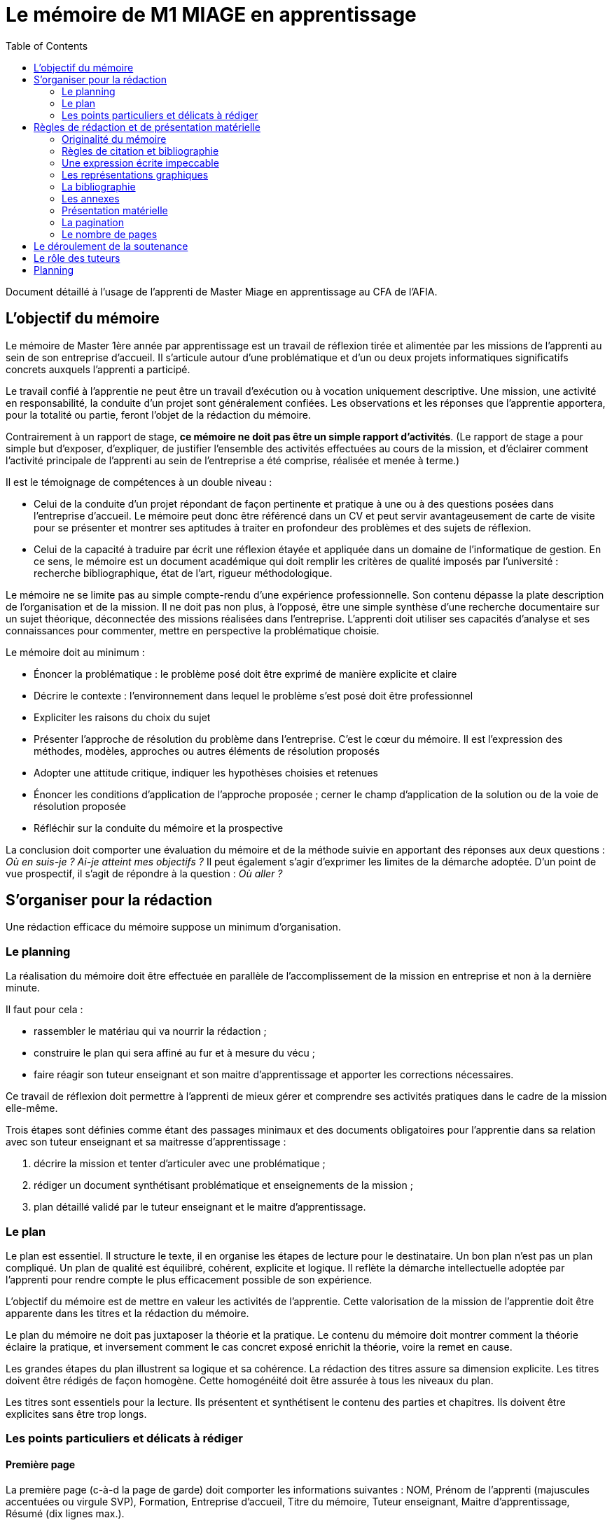 = Le mémoire de M1 MIAGE en apprentissage
:toc:

Document détaillé à l’usage de l’apprenti de Master Miage en apprentissage au CFA de l’AFIA.

== L’objectif du mémoire
Le mémoire de Master 1ère année par apprentissage est un travail de réflexion tirée et alimentée par les missions de l’apprenti au sein de son entreprise d’accueil. Il s’articule autour d’une problématique et d’un ou deux projets informatiques significatifs concrets auxquels l’apprenti a participé.

Le travail confié à l’apprentie ne peut être un travail d’exécution ou à vocation uniquement descriptive. Une mission, une activité en responsabilité, la conduite d’un projet sont généralement confiées. Les observations et les réponses que l’apprentie apportera, pour la totalité ou partie, feront l’objet de la rédaction du mémoire.

Contrairement à un rapport de stage, *ce mémoire ne doit pas être un simple rapport d’activités*. (Le rapport de stage a pour simple but d’exposer, d’expliquer, de justifier l’ensemble des activités effectuées au cours de la mission, et d’éclairer comment l’activité principale de l’apprenti au sein de l’entreprise a été comprise, réalisée et menée à terme.)

Il est le témoignage de compétences à un double niveau :

- Celui de la conduite d’un projet répondant de façon pertinente et pratique à une ou à des questions posées dans l’entreprise d’accueil. Le mémoire peut donc être référencé dans un CV et peut servir avantageusement de carte de visite pour se présenter et montrer ses aptitudes à traiter en profondeur des problèmes et des sujets de réflexion.
- Celui de la capacité à traduire par écrit une réflexion étayée et appliquée dans un domaine de l’informatique de gestion. En ce sens, le mémoire est un document académique qui doit remplir les critères de qualité imposés par l’université : recherche bibliographique, état de l’art, rigueur méthodologique.

Le mémoire ne se limite pas au simple compte-rendu d’une expérience professionnelle. Son contenu dépasse la plate description de l’organisation et de la mission. Il ne doit pas non plus, à l’opposé, être une simple synthèse d’une recherche documentaire sur un sujet théorique, déconnectée des missions réalisées dans l’entreprise.
L’apprenti doit utiliser ses capacités d’analyse et ses connaissances pour commenter, mettre en perspective la problématique choisie.

Le mémoire doit au minimum :

- Énoncer la problématique : le problème posé doit être exprimé de manière explicite et claire
- Décrire le contexte : l’environnement dans lequel le problème s’est posé doit être professionnel
- Expliciter les raisons du choix du sujet
- Présenter l’approche de résolution du problème dans l’entreprise. C’est le cœur du mémoire. Il est l’expression des méthodes, modèles, approches ou autres éléments de résolution proposés
- Adopter une attitude critique, indiquer les hypothèses choisies et retenues
- Énoncer les conditions d’application de l’approche proposée ; cerner le champ d’application de la solution ou de la voie de résolution proposée
- Réfléchir sur la conduite du mémoire et la prospective

La conclusion doit comporter une évaluation du mémoire et de la méthode suivie en apportant des réponses aux deux questions : _Où en suis-je ? Ai-je atteint mes objectifs ?_
Il peut également s’agir d’exprimer les limites de la démarche adoptée.
D’un point de vue prospectif, il s’agit de répondre à la question : _Où aller ?_

== S’organiser pour la rédaction
Une rédaction efficace du mémoire suppose un minimum d’organisation.

=== Le planning
La réalisation du mémoire doit être effectuée en parallèle de l’accomplissement de la mission en entreprise et non à la dernière minute. 

Il faut pour cela :

- rassembler le matériau qui va nourrir la rédaction ;
- construire le plan qui sera affiné au fur et à mesure du vécu ;
- faire réagir son tuteur enseignant et son maitre d’apprentissage et apporter les corrections nécessaires.

Ce travail de réflexion doit permettre à l’apprenti de mieux gérer et comprendre ses activités pratiques dans le cadre de la mission elle-même.

Trois étapes sont définies comme étant des passages minimaux et des documents obligatoires pour l’apprentie dans sa relation avec son tuteur enseignant et sa maitresse d’apprentissage :

. décrire la mission et tenter d’articuler avec une problématique ;
. rédiger un document synthétisant problématique et enseignements de la mission ;
. plan détaillé validé par le tuteur enseignant et le maitre d’apprentissage.

=== Le plan
Le plan est essentiel. Il structure le texte, il en organise les étapes de lecture pour le destinataire. Un bon plan n’est pas un plan compliqué. Un plan de qualité est équilibré, cohérent, explicite et logique. Il reflète la démarche intellectuelle adoptée par l’apprenti pour rendre compte le plus efficacement possible de son expérience.

L’objectif du mémoire est de mettre en valeur les activités de l’apprentie. Cette valorisation de la mission de l’apprentie doit être apparente dans les titres et la rédaction du mémoire.

Le plan du mémoire ne doit pas juxtaposer la théorie et la pratique. Le contenu du mémoire doit montrer comment la théorie éclaire la pratique, et inversement comment le cas concret exposé enrichit la théorie, voire la remet en cause.

Les grandes étapes du plan illustrent sa logique et sa cohérence. La rédaction des titres assure sa dimension explicite. Les titres doivent être rédigés de façon homogène. Cette homogénéité doit être assurée à tous les niveaux du plan.

Les titres sont essentiels pour la lecture. Ils présentent et synthétisent le contenu des parties et chapitres. Ils doivent être explicites sans être trop longs.

=== Les points particuliers et délicats à rédiger
==== Première page
La première page (c-à-d la page de garde) doit comporter les informations suivantes : NOM, Prénom de l’apprenti (majuscules accentuées ou virgule SVP), Formation, Entreprise d’accueil, Titre du mémoire, Tuteur enseignant, Maitre d’apprentissage, Résumé (dix lignes max.).

==== Le titre
Le titre doit explicitement faire ressortir la problématique. 
Exemple : « le rôle des systèmes d’information dans le développement de la fonction marketing » ou « introduction d’un ERP et changements organisationnels ».

==== La présentation de la structure d’accueil
Il s’agit d’un élément qui doit rester minoritaire dans l’ensemble du mémoire. Il n’a de sens que pour mettre en contexte la problématique choisie. Il faut éviter les interminables descriptions pour en rester à une approche analytique : elle n’est pas exhaustive mais orientée en fonction de la mission et de la problématique retenue. 

Par exemple, elle peut faire ressortir les spécificités de l’entreprise au regard de la mission : pourquoi l’entreprise, au regard de son activité, s’est-elle posé ce problème ?

==== La présentation de la mission
Le mémoire explique clairement et simplement la place, le rôle de l’apprenti(e) eu sein de l’entreprise d’accueil. Il situe la fonction de la mission dans le contexte et la finalité globale de l’entreprise. Il explicite un travail par définition limité tant dans sa durée que dans sa responsabilité.

==== L’analyse du contexte, de la situation
Un problème technique ou fonctionnel a été posé à l’apprenti(e). Il s’agit d’énoncer clairement comment et pourquoi le problème a été posé et d’en faire apparaitre tous les tenants et aboutissants.

==== La démarche de résolution du problème
Quelles méthodes adaptées au contexte l’apprenti(e) a-t-il adoptées : la rédaction de cahier des charges, comment recueillir l’expression des besoins de la MOA (réunions, guide d’entretien, sondage…), suivant quel calendrier, quelle méthodologie de gestion de projet, etc.. ?

==== La présentation des résultats
Tout résultat obtenu doit être analysé et commenté, en particulier au regard des objectifs initiaux. L’analyse des écarts et des difficultés est essentielle.

==== Les suggestions, les propositions
S’il y a lieu de le faire, elles doivent être énoncées avec précision et justifiées. Il faut mettre en évidence leurs apports, mais également reconnaitre leurs éventuelles limites ou difficultés d’application par rapport à la réalité de l’entreprise.

==== Conclusion
Concluez quand à la diversité des intérêts de la mission : intérêts professionnel, personnel, humain et intellectuel.

Sans être démesurée, cette conclusion doit être dense et il est important d’éviter les clichés.
La mise en évidence des lacunes, des erreurs n’est pas négative dans le cas d’un travail qui représente une expérience limitée. Elle illustre au contraire les qualités d’analyse, la lucidité, l’honnêteté intellectuelle.

== Règles de rédaction et de présentation matérielle
=== Originalité du mémoire
Le document ne peut pas être la superposition de morceaux de textes et d’images pris sur Internet.

Il faut citer précisément la source de vos affirmations et de vos figures, _à l’endroit où vous en faites usage_, si elles ne sont pas votre création personnelle. Il ne suffit pas de citer toutes vos sources en vrac en fin de document mais il faut indiquer quel texte ou quelle figure vient de quelle source. Tout ce qui n’est pas accompagné d’une source est sous-entendu être de votre création, donc si vous n’indiquez pas vos sources précisément, vous vous appropriez indûment le travail d’autrui.

Un détecteur de plagiat automatique sera utilisé. Tout plagiat manifeste pourra amener à une sanction disciplinaire. 

=== Règles de citation et bibliographie
Les citations doivent apparaitre clairement (par exemple entre guillemets ou en italique) et faire référence explicitement au document original en précisant la source précise (ne pas se contenter d’indiquer le livre d’où vient la citation, mais préciser son n° de page, ou la section d’où la citation est tirée). 

Par exemple : d’après Schopenhauer (1864, Stratagème XXX), « _Ce que l’on appelle l’opinion générale est, somme toute, l’opinion de deux ou trois personnes et il est aisé de s’en convaincre lorsque l’on comprend comment l’opinion générale se développe_ ». Dans cet exemple, on a précisé que l’extrait vient de la section intitulée Stratagème XXX. Il faut en outre, en fin de document ou en note de bas de page, préciser la référence complète (titre du livre, édition, lien s’il s’agit d’une page web…) : Shopenhauer, Arthur (1864), _L’Art d’avoir toujours raison_, link:https://fr.wikisource.org/wiki/L’Art_d’avoir_toujours_raison[]. http://darp.lse.ac.uk/PapersDB/Sen_(Econometrica_77).pdf[Exemple] réel.

=== Une expression écrite impeccable
Le mémoire doit être agréable à lire, donc bien présenté, bien articulé… et bien écrit. L’orthographe, la syntaxe et la ponctuation doivent être irréprochables.
Le langage écrit fait appel à un registre de vocabulaire soutenu qui se distingue du langage oral. 

Il est indispensable de se relire et de se faire relire. Pour la fluidité de la lecture, préférer les phrases courtes aux phrases lourdes et sans fin.

=== Les représentations graphiques
Ces schémas et graphiques doivent être accompagnés de titres explicatifs, de légendes, et surtout d’un commentaire pertinent et précis. Le corps du texte y fait explicitement référence.

=== La bibliographie
Chaque référence bibliographique doit faire l’objet d’une mention dans le texte, là où elle est utilisée. Un mémoire se doit d’avoir une bibliographie dans laquelle sont cités les ouvrages, articles, documents, sites Internet qui ont été consultés et utilisés pour rédiger le mémoire dans le format adéquat. Elle se situe à la fin du mémoire, après la conclusion et avant les annexes. Les références du texte ne doivent pas figurer en bas de page mais doivent renvoyer à la bibliographie. 

=== Les annexes
Toute annexe doit être énoncée et utilisée dans le texte. Il y fait référence de façon précise chaque fois que le lecteur est invité à le consulter (exemple : cf. annexe n° X page Y). Les annexes sont regroupées, intitulées, numérotées et paginées après la conclusion et la bibliographie. Leur pagination continue celle du texte principal. Elles sont précédées d’un sommaire propre. Leur nombre ne doit pas excéder 10.

=== Présentation matérielle
Un mémoire comporte généralement dans l’ordre :

. Une page de garde
. Les remerciements
. Un sommaire (une page). Premier texte consulté par le lecteur, il présente tous les documents contenus dans le mémoire avec leur pagination exacte. S’assurer de l’exactitude des liens.
. Le texte proprement dit : introduction, chapitres, conclusion
. La bibliographie
. Une table des annexes (numéro, titre détaillé et numéro de page)
. Les annexes
. Un dos cartonné

=== La pagination
Avant tout, ne pas oublier de numéroter les pages. Cette pagination doit être continue, en chiffres arabes pour le corps du texte et en chiffres romains pour le préambule (table des matières, …) et les annexes. Elle commence dès le premier feuillet inclus dans le mémoire, qu’il comporte ou non un texte, et se termine au dernier feuillet. Les pages de titres, pages blanches et le sommaire comptent dans la pagination, même si elles ne sont pas numérotées.

=== Le nombre de pages
Attention ! L’épaisseur d’un travail, notamment quand elle est fournie essentiellement par les annexes, n’est pas un signe de qualité. Une quarantaine de pages constitue un format de référence. Le remplissage forcené ou les propos dilatoires seront considérés comme des points négatifs du travail.

== Le déroulement de la soutenance
Une soutenance ne s’improvise pas ; elle se prépare, se répète seul et en public.

La soutenance se déroule devant le jury composé du tuteur enseignant, du maitre d’apprentissage, éventuellement d’un représentant du CFA, et d’un président de jury dont le rôle est de relire le mémoire et donner un avis extérieur à l’apprenti.

La soutenance dure une demi-heure et comporte successivement les deux exercices suivants :

- l’apprentie expose en 20 minutes le sujet développé dans le mémoire en s’appuyant sur une présentation
- un entretien de 10 minutes se déroule ensuite, autour de questions posées par le jury

== Le rôle des tuteurs 
Le tuteur enseignant :

- s’assure de la compatibilité du sujet retenu avec la finalité de la formation
- veille au respect des contraintes de fond et de forme

La maitresse d’apprentissage :

- aide à finaliser les termes du sujet de ce mémoire de 1^ère^ année de master
- encadre l’apprenti pour la réalisation de la mission et aussi de ce mémoire
- prend connaissance régulièrement de l’avancement de la conception et de la rédaction du mémoire
- incite et entraine à la préparation de la soutenance
- vise le mémoire en s’assurant du respect des règles de confidentialité propre à l’entreprise et des contraintes de diffusion

== Planning

. Avant le 20 janvier : L’apprentie discute avec le maitre d’apprentissage, le tuteur enseignant et le chargé de mission du CFA du thème et l’enregistre dans le livret de Afia Link
** Énoncer la problématique choisie
** Décrire le contexte (l’environnement dans lequel le problème s’est posé) 
** Mettre en avant la motivation pour ce choix

. Avant le 30 mars : Faire viser le plan détaillé du mémoire (env. 2 pages) par les deux encadrants
** Enregistrer le plan dans le livret

. Avant le 27 aout : Dépôt
** Remettre 2 exemplaires au secrétariat (un pour le tuteur enseignant, un pour le CFA)
** 3ème exemplaire remis directement au maitre d’apprentissage
** Pénalité de 4 points sur la note finale en cas de remise tardive ou de non visa par l’entreprise
** S'assurer que chacun des membres du jury dispose du mémoire

. Semaine du 31 Aout : Soutenance
** Planning diffusé au mois de juin
** S’assurer quelques jours avant la date de sa soutenance que tous les membres du jury sont bien au courant des lieux, date et heure

